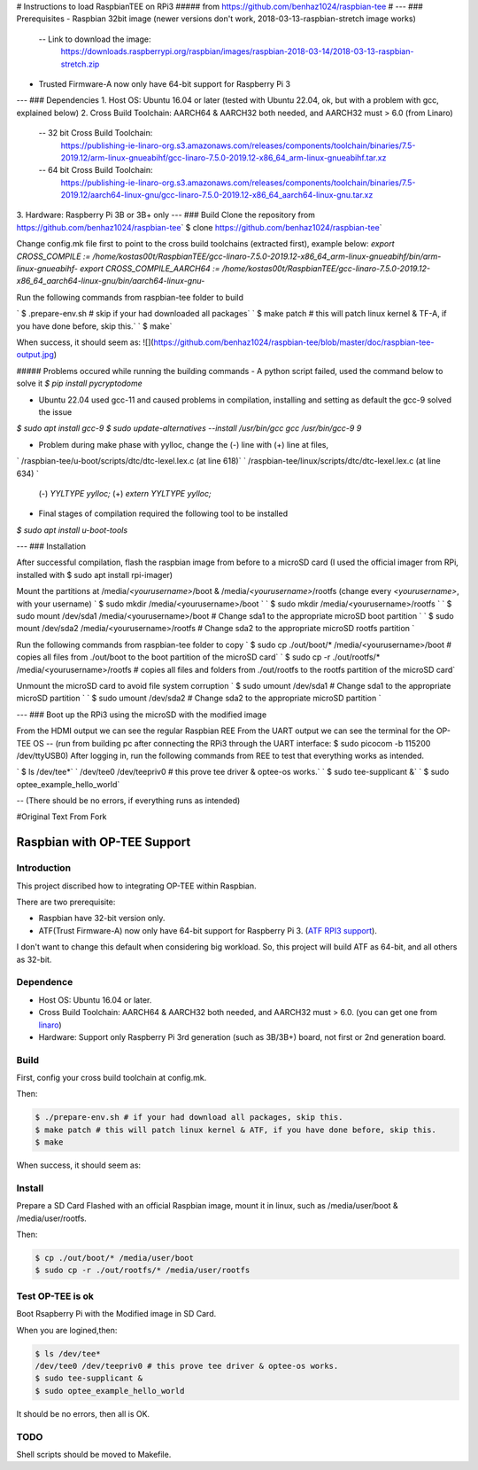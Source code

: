 # Instructions to load RaspbianTEE on RPi3
##### from https://github.com/benhaz1024/raspbian-tee
#
---
### Prerequisites
- Raspbian 32bit image (newer versions don't work, 2018-03-13-raspbian-stretch image works)
  -- Link to download the image:
    https://downloads.raspberrypi.org/raspbian/images/raspbian-2018-03-14/2018-03-13-raspbian-stretch.zip
- Trusted Firmware-A now only have 64-bit support for Raspberry Pi 3
---
### Dependencies
1. Host OS: Ubuntu 16.04 or later (tested with Ubuntu 22.04, ok, but with a problem with gcc, explained below)
2. Cross Build Toolchain: AARCH64 & AARCH32 both needed, and AARCH32 must > 6.0 (from Linaro)
   -- 32 bit Cross Build Toolchain: 
    https://publishing-ie-linaro-org.s3.amazonaws.com/releases/components/toolchain/binaries/7.5-2019.12/arm-linux-gnueabihf/gcc-linaro-7.5.0-2019.12-x86_64_arm-linux-gnueabihf.tar.xz
   -- 64 bit Cross Build Toolchain: 
    https://publishing-ie-linaro-org.s3.amazonaws.com/releases/components/toolchain/binaries/7.5-2019.12/aarch64-linux-gnu/gcc-linaro-7.5.0-2019.12-x86_64_aarch64-linux-gnu.tar.xz
3. Hardware: Raspberry Pi 3B or 3B+ only
---
### Build
Clone the repository from https://github.com/benhaz1024/raspbian-tee\
`	$ clone https://github.com/benhaz1024/raspbian-tee\`
	
Change config.mk file first to point to the cross build toolchains (extracted first), example below:
`export CROSS_COMPILE := /home/kostas00t/RaspbianTEE/gcc-linaro-7.5.0-2019.12-x86_64_arm-linux-gnueabihf/bin/arm-linux-gnueabihf-`
`export CROSS_COMPILE_AARCH64 := /home/kostas00t/RaspbianTEE/gcc-linaro-7.5.0-2019.12-x86_64_aarch64-linux-gnu/bin/aarch64-linux-gnu-`

Run the following commands from raspbian-tee folder to build

`	$ .prepare-env.sh 	# skip if your had downloaded all packages`
`	$ make patch 		# this will patch linux kernel & TF-A, if you have done before, skip this.`
`	$ make`
	
When success, it should seem as:
![](https://github.com/benhaz1024/raspbian-tee/blob/master/doc/raspbian-tee-output.jpg)


##### Problems occured while running the building commands
- A python script failed, used the command below to solve it 
`$ pip install pycryptodome`
	
- Ubuntu 22.04 used gcc-11 and caused problems in compilation, installing and setting as default the gcc-9 solved the issue
`$ sudo apt install gcc-9`
`$ sudo update-alternatives --install /usr/bin/gcc gcc /usr/bin/gcc-9 9`
	
- Problem during make phase with yylloc, change the (-) line with (+) line at files, 
`      /raspbian-tee/u-boot/scripts/dtc/dtc-lexel.lex.c 	(at line 618)`
`      /raspbian-tee/linux/scripts/dtc/dtc-lexel.lex.c 	(at line 634) `
	
    (-) `YYLTYPE yylloc;`
    (+) `extern YYLTYPE yylloc;`
	
- Final stages of compilation required the following tool to be installed
`$ sudo apt install u-boot-tools`

---
### Installation

After successful compilation, flash the raspbian image from before to a microSD card (I used the official imager from RPi, installed with $ sudo apt install rpi-imager)

Mount the partitions at /media/*<yourusername>*/boot & /media/*<yourusername>*/rootfs (change every *<yourusername>*, with your username)
`	$ sudo mkdir /media/<yourusername>/boot `
`	$ sudo mkdir /media/<yourusername>/rootfs `
`	$ sudo mount /dev/sda1 /media/<yourusername>/boot    # Change sda1 to the appropriate microSD boot partition `
`	$ sudo mount /dev/sda2 /media/<yourusername>/rootfs  # Change sda2 to the appropriate microSD rootfs partition `
	
Run the following commands from raspbian-tee folder to copy 
`	$ sudo cp ./out/boot/* /media/<yourusername>/boot		# copies all files from ./out/boot to the boot partition of the microSD card`
`	$ sudo cp -r ./out/rootfs/* /media/<yourusername>/rootfs	# copies all files and folders from ./out/rootfs to the rootfs partition of the microSD card`

Unmount the microSD card to avoid file system corruption 
`	$ sudo umount /dev/sda1 			     # Change sda1 to the appropriate microSD partition `
`	$ sudo umount /dev/sda2 			     # Change sda2 to the appropriate microSD partition `

---
### Boot up the RPi3 using the microSD with the modified image

From the HDMI output we can see the regular Raspbian REE
From the UART output we can see the terminal for the OP-TEE OS 
-- (run from building pc after connecting the RPi3 through the UART interface:  $ sudo picocom -b 115200 /dev/ttyUSB0)
After logging in, run the following commands from REE to test that everything works as intended.

`	$ ls /dev/tee*`
`	/dev/tee0 /dev/teepriv0 	# this prove tee driver & optee-os works.`
`	$ sudo tee-supplicant &`
`	$ sudo optee_example_hello_world`

-- (There should be no errors, if everything runs as intended)



#Original Text From Fork


Raspbian with OP-TEE Support
============================

Introduction
------------

This project discribed how to integrating OP-TEE within Raspbian.

There are two prerequisite:

- Raspbian have 32-bit version only.
- ATF(Trust Firmware-A) now only have 64-bit support for Raspberry Pi 3. (`ATF RPI3 support`_).

I don't want to change this default when considering big workload.
So, this project will build ATF as 64-bit, and all others as 32-bit.

Dependence
----------

- Host OS: Ubuntu 16.04 or later.
- Cross Build Toolchain: AARCH64 & AARCH32 both needed, and AARCH32 must > 6.0. (you can get one from `linaro`_)

- Hardware: Support only Raspberry Pi 3rd generation (such as 3B/3B+) board, not first or 2nd generation board.

Build
-----
First, config your cross build toolchain at config.mk.

Then:

.. code:: bash

	$ ./prepare-env.sh # if your had download all packages, skip this.
	$ make patch # this will patch linux kernel & ATF, if you have done before, skip this.
	$ make

When success, it should seem as:

.. image:: doc/raspbian-tee-output.jpg

Install
-------

Prepare a SD Card Flashed with an official Raspbian image, mount it in linux, such as /media/user/boot & /media/user/rootfs.

Then:

.. code:: bash

	$ cp ./out/boot/* /media/user/boot
	$ sudo cp -r ./out/rootfs/* /media/user/rootfs

Test OP-TEE is ok
-----------------

Boot Rsapberry Pi with the Modified image in SD Card.

When you are logined,then:

.. code:: bash

	$ ls /dev/tee*
	/dev/tee0 /dev/teepriv0 # this prove tee driver & optee-os works.
	$ sudo tee-supplicant &
	$ sudo optee_example_hello_world

It should be no errors, then all is OK.


TODO
----

Shell scripts should be moved to Makefile.

.. _ATF RPI3 support: https://github.com/ARM-software/arm-trusted-firmware/blob/620d9832f96ffcaf86d38b703ca913438d6eea7c/plat/rpi3/platform.mk#L164
.. _linaro: https://releases.linaro.org/components/toolchain/binaries/












